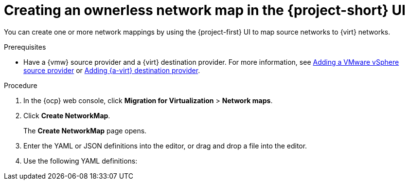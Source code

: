 // Module included in the following assemblies:
//
// * documentation/doc-Migration_Toolkit_for_Virtualization/master.adoc

:_content-type: PROCEDURE
[id="creating-yaml-based-network-maps-ui_{context}"]
= Creating an ownerless network map in the {project-short} UI

You can create one or more network mappings by using the {project-first} UI to map source networks to {virt} networks.

.Prerequisites

* Have a {vmw} source provider and a {virt} destination provider. For more information, see xref:adding-source-provider_vmware[Adding a VMware vSphere source provider] or xref:adding-source-provider_dest_vmware[Adding {a-virt} destination provider].

.Procedure

. In the {ocp} web console, click *Migration for Virtualization* > *Network maps*.
. Click *Create NetworkMap*.
+
The *Create NetworkMap* page opens.
. Enter the YAML or JSON definitions into the editor, or drag and drop a file into the editor.
. Use the following YAML definitions:

ifdef::vmware[]
fred
endif::[]


